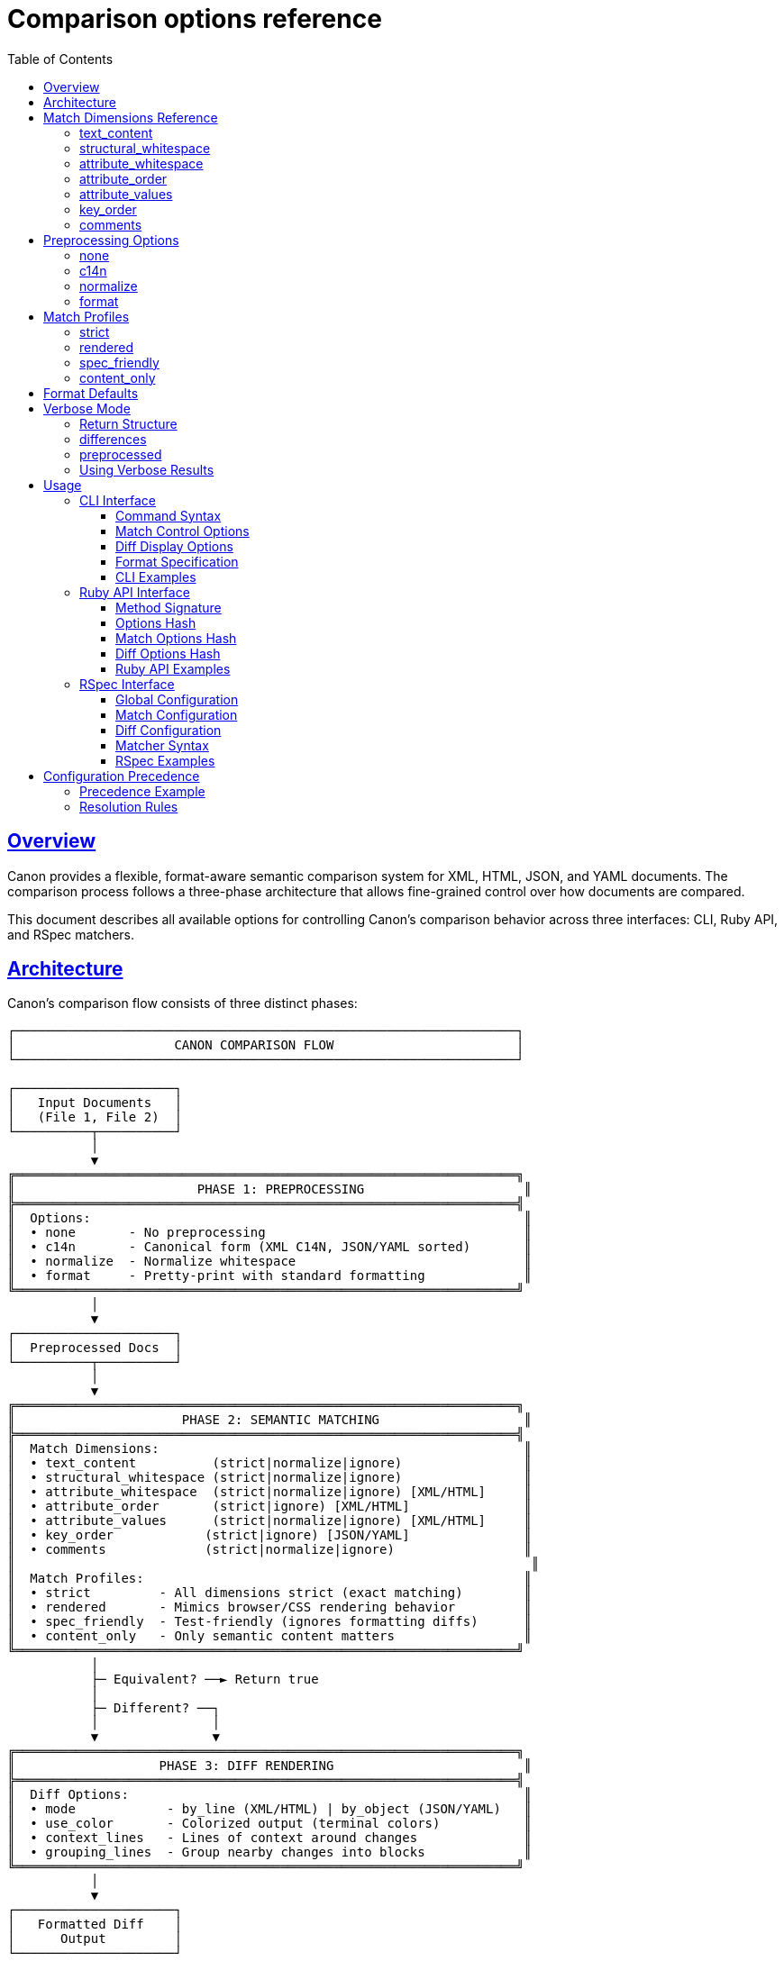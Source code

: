 = Comparison options reference
:toc: left
:toclevels: 3
:sectanchors:
:sectlinks:

== Overview

Canon provides a flexible, format-aware semantic comparison system for XML, HTML, JSON, and YAML documents. The comparison process follows a three-phase architecture that allows fine-grained control over how documents are compared.

This document describes all available options for controlling Canon's comparison behavior across three interfaces: CLI, Ruby API, and RSpec matchers.

== Architecture

Canon's comparison flow consists of three distinct phases:

[source]
----
┌──────────────────────────────────────────────────────────────────┐
│                     CANON COMPARISON FLOW                        │
└──────────────────────────────────────────────────────────────────┘

┌─────────────────────┐
│   Input Documents   │
│   (File 1, File 2)  │
└──────────┬──────────┘
           │
           ▼
╔══════════════════════════════════════════════════════════════════╗
║                        PHASE 1: PREPROCESSING                     ║
╠══════════════════════════════════════════════════════════════════╣
║  Options:                                                         ║
║  • none       - No preprocessing                                  ║
║  • c14n       - Canonical form (XML C14N, JSON/YAML sorted)       ║
║  • normalize  - Normalize whitespace                              ║
║  • format     - Pretty-print with standard formatting             ║
╚══════════════════════════════════════════════════════════════════╝
           │
           ▼
┌─────────────────────┐
│  Preprocessed Docs  │
└──────────┬──────────┘
           │
           ▼
╔══════════════════════════════════════════════════════════════════╗
║                      PHASE 2: SEMANTIC MATCHING                   ║
╠══════════════════════════════════════════════════════════════════╣
║  Match Dimensions:                                                ║
║  • text_content          (strict|normalize|ignore)                ║
║  • structural_whitespace (strict|normalize|ignore)                ║
║  • attribute_whitespace  (strict|normalize|ignore) [XML/HTML]     ║
║  • attribute_order       (strict|ignore) [XML/HTML]               ║
║  • attribute_values      (strict|normalize|ignore) [XML/HTML]     ║
║  • key_order            (strict|ignore) [JSON/YAML]               ║
║  • comments             (strict|normalize|ignore)                 ║
║                                                                    ║
║  Match Profiles:                                                  ║
║  • strict         - All dimensions strict (exact matching)        ║
║  • rendered       - Mimics browser/CSS rendering behavior         ║
║  • spec_friendly  - Test-friendly (ignores formatting diffs)      ║
║  • content_only   - Only semantic content matters                 ║
╚══════════════════════════════════════════════════════════════════╝
           │
           ├─ Equivalent? ──► Return true
           │
           ├─ Different? ──┐
           │               │
           ▼               ▼
╔══════════════════════════════════════════════════════════════════╗
║                   PHASE 3: DIFF RENDERING                         ║
╠══════════════════════════════════════════════════════════════════╣
║  Diff Options:                                                    ║
║  • mode            - by_line (XML/HTML) | by_object (JSON/YAML)   ║
║  • use_color       - Colorized output (terminal colors)           ║
║  • context_lines   - Lines of context around changes              ║
║  • grouping_lines  - Group nearby changes into blocks             ║
╚══════════════════════════════════════════════════════════════════╝
           │
           ▼
┌─────────────────────┐
│   Formatted Diff    │
│      Output         │
└─────────────────────┘
----

== Match Dimensions Reference

Match dimensions control which aspects of documents are compared and how strictly they are compared. Each dimension can be set to one of several behaviors.

=== text_content

*Purpose*: Controls how text content within elements is compared.

*Applies to*: XML, HTML, JSON, YAML

*Behaviors*:

* `strict` - Text must match exactly, character-for-character including all whitespace
* `normalize` - Whitespace is normalized (collapsed/trimmed) before comparison
* `ignore` - Text content is completely ignored in comparison

*XML Example*:

.Input Files
[source,xml]
----
<!-- File 1 -->
<message>Hello   World</message>

<!-- File 2 -->
<message>Hello World</message>
----

.Comparison Results
|===
|Behavior |Result |Explanation

|`strict`
|Different
|Whitespace differs (3 spaces vs 1 space)

|`normalize`
|Equivalent
|Both normalize to "Hello World"

|`ignore`
|Equivalent
|Text content ignored, structure matches
|===

*JSON Example*:

.Input Files
[source,json]
----
// File 1
{"message": "Hello   World"}

// File 2
{"message": "Hello World"}
----

.Comparison Results
|===
|Behavior |Result |Explanation

|`strict`
|Different
|String values differ

|`normalize`
|Equivalent
|Whitespace normalized in strings

|`ignore`
|Equivalent
|Only structure compared
|===

=== structural_whitespace

*Purpose*: Controls how whitespace between elements (indentation, newlines) is handled.

*Applies to*: XML, HTML, JSON, YAML

*Behaviors*:

* `strict` - All structural whitespace must match exactly
* `normalize` - Structural whitespace is normalized
* `ignore` - Structural whitespace is completely ignored

*XML Example*:

.Input Files
[source,xml]
----
<!-- File 1 -->
<root>
  <item>A</item>
  <item>B</item>
</root>

<!-- File 2 -->
<root><item>A</item><item>B</item></root>
----

.Comparison Results
|===
|Behavior |Result |Explanation

|`strict`
|Different
|Indentation and newlines differ

|`normalize`
|Equivalent
|Whitespace between elements normalized

|`ignore`
|Equivalent
|Only element structure compared
|===

*JSON Example*:

.Input Files
[source,json]
----
// File 1
{
  "items": [
    "A",
    "B"
  ]
}

// File 2
{"items":["A","B"]}
----

.Comparison Results
|===
|Behavior |Result |Explanation

|`strict`
|Different
|Formatting differs

|`normalize`
|Equivalent
|Both have same structure

|`ignore`
|Equivalent
|Structure identical
|===

=== attribute_whitespace

*Purpose*: Controls how whitespace in attribute values is handled.

*Applies to*: XML, HTML only

*Behaviors*:

* `strict` - Attribute value whitespace must match exactly
* `normalize` - Whitespace in attribute values is normalized
* `ignore` - Whitespace in attribute values is ignored

*XML Example*:

.Input Files
[source,xml]
----
<!-- File 1 -->
<div class="item  active">Content</div>

<!-- File 2 -->
<div class="item active">Content</div>
----

.Comparison Results
|===
|Behavior |Result |Explanation

|`strict`
|Different
|Attribute value whitespace differs (2 spaces vs 1)

|`normalize`
|Equivalent
|"item  active" normalizes to "item active"

|`ignore`
|Equivalent
|Only attribute presence compared
|===

*HTML Special Behavior*:

HTML's `class` attribute is space-separated, so normalization is particularly useful:

[source,html]
----
<!-- These are equivalent with normalize -->
<div class="btn  primary   active">Click</div>
<div class="btn primary active">Click</div>
----

=== attribute_order

*Purpose*: Controls whether attribute order matters.

*Applies to*: XML, HTML only

*Behaviors*:

* `strict` - Attributes must appear in the same order
* `ignore` - Attribute order doesn't matter (set-based comparison)

*XML Example*:

.Input Files
[source,xml]
----
<!-- File 1 -->
<element id="123" class="active" data-value="test"/>

<!-- File 2 -->
<element class="active" data-value="test" id="123"/>
----

.Comparison Results
|===
|Behavior |Result |Explanation

|`strict`
|Different
|Attribute order differs

|`ignore`
|Equivalent
|Same attributes present (unordered comparison)
|===

*HTML Special Behavior*:

HTML attributes are inherently unordered by the HTML spec, so the default for HTML formats is `ignore`:

[source,html]
----
<!-- These are always equivalent for HTML -->
<input type="text" id="name" class="form-control">
<input class="form-control" id="name" type="text">
----

=== attribute_values

*Purpose*: Controls how attribute values are compared.

*Applies to*: XML, HTML only

*Behaviors*:

* `strict` - Attribute values must match exactly
* `normalize` - Whitespace in values is normalized
* `ignore` - Only attribute presence is checked, values ignored

*XML Example*:

.Input Files
[source,xml]
----
<!-- File 1 -->
<element id="123" class="normative"/>

<!-- File 2 -->
<element id="456" class="informative"/>
----

.Comparison Results
|===
|Behavior |Result |Explanation

|`strict`
|Different
|Attribute values differ

|`normalize`
|Different
|Values still differ after normalization

|`ignore`
|Equivalent
|Both have `id` and `class` attributes (values ignored)
|===

*Use Case*: Useful when you want to verify that certain attributes exist but don't care about their specific values (e.g., testing that generated IDs are present).

=== key_order

*Purpose*: Controls whether object key order matters.

*Applies to*: JSON, YAML only

*Behaviors*:

* `strict` - Keys must appear in the same order
* `ignore` - Key order doesn't matter (unordered comparison)

*JSON Example*:

.Input Files
[source,json]
----
// File 1
{
  "name": "John",
  "age": 30,
  "city": "NYC"
}

// File 2
{
  "city": "NYC",
  "name": "John",
  "age": 30
}
----

.Comparison Results
|===
|Behavior |Result |Explanation

|`strict`
|Different
|Key order differs

|`ignore`
|Equivalent
|Same keys and values (unordered)
|===

*YAML Example*:

.Input Files
[source,yaml]
----
# File 1
name: John
age: 30
city: NYC

# File 2
city: NYC
name: John
age: 30
----

.Comparison Results
|===
|Behavior |Result |Explanation

|`strict`
|Different
|Key order differs

|`ignore`
|Equivalent
|Same structure and values
|===

=== comments

*Purpose*: Controls how comments are compared.

*Applies to*: XML, HTML, YAML (JSON doesn't support comments in standard spec)

*Behaviors*:

* `strict` - Comments must match exactly (including whitespace)
* `normalize` - Whitespace in comments is normalized
* `ignore` - Comments are completely ignored

*XML Example*:

.Input Files
[source,xml]
----
<!-- File 1 -->
<root>
  <!-- This is a comment -->
  <element>Value</element>
</root>

<!-- File 2 -->
<root>
  <element>Value</element>
</root>
----

.Comparison Results
|===
|Behavior |Result |Explanation

|`strict`
|Different
|File 1 has a comment, File 2 doesn't

|`normalize`
|Different
|Still different (comment present vs absent)

|`ignore`
|Equivalent
|Comments ignored, structure matches
|===

*YAML Example*:

.Input Files
[source,yaml]
----
# File 1
# Configuration file
name: test
# Database settings
database: prod

# File 2
name: test
database: prod
----

.Comparison Results
|===
|Behavior |Result |Explanation

|`strict`
|Different
|Comments differ

|`normalize`
|Different
|Comments still differ

|`ignore`
|Equivalent
|Comments ignored
|===

== Preprocessing Options

Preprocessing transforms documents before comparison. This happens in Phase 1 of the comparison flow.

=== none

*Description*: No preprocessing applied. Documents are compared as-is.

*Use when*: You want to compare the exact input without any modifications.

=== c14n

*Description*: Apply canonical form:

* *XML/HTML*: W3C XML Canonicalization (C14N) 1.1
* *JSON*: Sort keys alphabetically, normalize whitespace
* *YAML*: Sort keys, normalize to standard YAML format

*Use when*: You want to eliminate all formatting differences before comparison.

=== normalize

*Description*: Normalize whitespace throughout the document:

* Collapse multiple whitespace to single space
* Trim leading/trailing whitespace
* Normalize line endings

*Use when*: You want to ignore whitespace differences but preserve structure.

=== format

*Description*: Pretty-print the document with standard formatting:

* *XML/HTML*: 2-space indentation, one element per line
* *JSON*: 2-space indentation, standard JSON formatting
* *YAML*: Standard YAML formatting

*Use when*: You want both documents formatted consistently before comparison.

== Match Profiles

Match profiles are predefined combinations of match dimension settings. They provide convenient shortcuts for common comparison scenarios.

=== strict

*Description*: Exact matching - all dimensions are set to `strict`.

*Settings*:
[source,ruby]
----
{
  preprocessing: :none,
  text_content: :strict,
  structural_whitespace: :strict,
  attribute_whitespace: :strict,
  attribute_order: :strict,
  attribute_values: :strict,
  key_order: :strict,
  comments: :strict
}
----

*Use when*: You need character-perfect matching.

=== rendered

*Description*: Mimics how browsers/CSS engines render content.

*Settings*:
[source,ruby]
----
{
  preprocessing: :none,
  text_content: :normalize,
  structural_whitespace: :normalize,
  attribute_whitespace: :normalize,
  attribute_order: :ignore,
  attribute_values: :strict,
  key_order: :ignore,
  comments: :ignore
}
----

*Use when*: Comparing rendered output (HTML) where formatting doesn't affect display.

=== spec_friendly

*Description*: Test-friendly comparison that ignores most formatting differences.

*Settings*:
[source,ruby]
----
{
  preprocessing: :normalize,
  text_content: :normalize,
  structural_whitespace: :ignore,
  attribute_whitespace: :normalize,
  attribute_order: :ignore,
  attribute_values: :strict,
  key_order: :ignore,
  comments: :ignore
}
----

*Use when*: Writing tests where you care about content but not formatting.

=== content_only

*Description*: Only semantic content matters - maximum tolerance for formatting.

*Settings*:
[source,ruby]
----
{
  preprocessing: :normalize,
  text_content: :normalize,
  structural_whitespace: :ignore,
  attribute_whitespace: :ignore,
  attribute_order: :ignore,
  attribute_values: :ignore,
  key_order: :ignore,
  comments: :ignore
}
----

*Use when*: You only care about the structural content, not any formatting or attribute details.

== Format Defaults

Each format has sensible defaults based on its typical usage:

[cols="1,1,1,1,1,1,1,1",options="header"]
|===
|Dimension |XML |HTML |HTML4 |HTML5 |JSON |YAML

|preprocessing
|none
|none
|none
|none
|none
|none

|text_content
|strict
|normalize
|normalize
|normalize
|strict
|strict

|structural_whitespace
|strict
|normalize
|normalize
|normalize
|strict
|strict

|attribute_whitespace
|strict
|normalize
|normalize
|normalize
|—
|—

|attribute_order
|strict
|ignore
|ignore
|ignore
|—
|—

|attribute_values
|strict
|strict
|strict
|strict
|—
|—

|key_order
|—
|—
|—
|—
|strict
|strict

|comments
|strict
|ignore
|ignore
|ignore
|—
|strict
|===

*Diff Mode Defaults*:

* XML/HTML: `by_line`
* JSON/YAML: `by_object`

== Verbose Mode

When `verbose: true` is specified, Canon returns detailed information about the comparison results in a Hash structure instead of a simple boolean.

=== Return Structure

Verbose mode returns a Hash with two keys:

[source,ruby]
----
{
  differences: Array,    # Array of difference objects
  preprocessed: Array    # Two-element array of preprocessed content
}
----

=== differences

An array of difference objects. Each difference object contains:

* *For XML/HTML*:
  - `:node1` - The node from the first document
  - `:node2` - The node from the second document (or nil if missing)
  - `:diff1` - Difference code (e.g., `Canon::Comparison::UNEQUAL_ELEMENTS`)
  - `:diff2` - Corresponding code for second document
  - Additional context depending on the difference type

* *For JSON/YAML*:
  - `:path` - Path to the difference (e.g., "user.name" or "[2].id")
  - `:value1` - Value from first document
  - `:value2` - Value from second document
  - `:diff_code` - Type of difference (e.g., `Canon::Comparison::UNEQUAL_PRIMITIVES`)

If documents are equivalent, `differences` will be an empty array.

=== preprocessed

A two-element array containing the preprocessed versions of both documents that were used for comparison.

**Important**: The preprocessed content respects match options. For example:

* When `comments: :ignore` is set, comments are removed from the preprocessed XML
* When `structural_whitespace: :ignore` is set, whitespace-only text nodes are filtered from XML
* For HTML with `preprocessing: :rendered`, the content is normalized to match browser rendering

This ensures that diff rendering shows only the content that was actually compared, avoiding confusion from showing differences in ignored content.

.Example: XML with comments ignored
[source,ruby]
----
xml1 = <<~XML
  <root>
    <!-- This comment will be filtered -->
    <item>Value</item>
  </root>
XML

xml2 = "<root><item>Value</item></root>"

result = Canon::Comparison.equivalent?(xml1, xml2,
  match: { comments: :ignore },
  verbose: true
)

# result[:preprocessed][0] will have the comment removed
# This ensures diff rendering doesn't show comment differences
# that were ignored during comparison
----

=== Using Verbose Results

.Check for equivalence
[source,ruby]
----
result = Canon::Comparison.equivalent?(doc1, doc2, verbose: true)

if result[:differences].empty?
  puts "Documents are equivalent"
else
  puts "Found #{result[:differences].size} differences"
end
----

.Access preprocessed content for custom processing
[source,ruby]
----
result = Canon::Comparison.equivalent?(xml1, xml2,
  match: { structural_whitespace: :ignore },
  verbose: true
)

preprocessed1, preprocessed2 = result[:preprocessed]

# Use preprocessed content for custom diff rendering
# or further analysis
----

.Iterate through differences
[source,ruby]
----
result = Canon::Comparison.equivalent?(json1, json2, verbose: true)

result[:differences].each do |diff|
  puts "Path: #{diff[:path]}"
  puts "  Expected: #{diff[:value1].inspect}"
  puts "  Got:      #{diff[:value2].inspect}"
end
----

== Usage

=== CLI Interface

==== Command Syntax

[source,bash]
----
canon diff FILE1 FILE2 [OPTIONS]
----

==== Match Control Options

[source,bash]
----
--match-profile PROFILE          # strict|rendered|spec_friendly|content_only
--preprocessing MODE             # none|c14n|normalize|format

# Match dimensions
--text-content BEHAVIOR          # strict|normalize|ignore
--structural-whitespace BEHAVIOR # strict|normalize|ignore
--attribute-whitespace BEHAVIOR  # strict|normalize|ignore (XML/HTML only)
--attribute-order BEHAVIOR       # strict|ignore (XML/HTML only)
--attribute-values BEHAVIOR      # strict|normalize|ignore (XML/HTML only)
--key-order BEHAVIOR            # strict|ignore (JSON/YAML only)
--comments BEHAVIOR             # strict|normalize|ignore
----

==== Diff Display Options

[source,bash]
----
--diff-mode MODE                # by_line|by_object
--color / --no-color            # Enable/disable colorized output
--context-lines N               # Number of context lines around changes
--diff-grouping-lines N         # Group changes within N lines
----

==== Format Specification

[source,bash]
----
--format FORMAT                 # xml|html|json|yaml (for both files)
--format1 FORMAT                # Format of first file
--format2 FORMAT                # Format of second file
----

==== CLI Examples

.Use a match profile
[source,bash]
----
canon diff file1.xml file2.xml --match-profile spec_friendly
----

.Override a specific dimension
[source,bash]
----
canon diff file1.xml file2.xml --text-content normalize
----

.Combine profile with overrides
[source,bash]
----
canon diff file1.xml file2.xml \
  --match-profile spec_friendly \
  --comments strict \
  --diff-mode by_line
----

.Preprocess before comparing
[source,bash]
----
canon diff file1.xml file2.xml --preprocessing normalize
----

.Multiple dimension overrides
[source,bash]
----
canon diff file1.xml file2.xml \
  --text-content normalize \
  --structural-whitespace ignore \
  --attribute-order ignore
----

.JSON comparison with custom diff settings
[source,bash]
----
canon diff config1.json config2.json \
  --match-profile spec_friendly \
  --key-order ignore \
  --context-lines 5 \
  --no-color
----

.HTML comparison with rendered profile
[source,bash]
----
canon diff page1.html page2.html \
  --match-profile rendered \
  --diff-grouping-lines 2
----

=== Ruby API Interface

==== Method Signature

[source,ruby]
----
Canon::Comparison.equivalent?(obj1, obj2, options = {})
----

==== Options Hash

[source,ruby]
----
{
  # Match control
  match_profile: Symbol,      # :strict, :rendered, :spec_friendly, :content_only
  preprocessing: Symbol,      # :none, :c14n, :normalize, :format
  match: Hash,                # Hash of dimension => behavior

  # Diff control
  verbose: Boolean,           # Return diff details if different
  diff: Hash                  # Diff rendering options
}
----

==== Match Options Hash

[source,ruby]
----
{
  text_content: Symbol,          # :strict, :normalize, :ignore
  structural_whitespace: Symbol, # :strict, :normalize, :ignore
  attribute_whitespace: Symbol,  # :strict, :normalize, :ignore (XML/HTML)
  attribute_order: Symbol,       # :strict, :ignore (XML/HTML)
  attribute_values: Symbol,      # :strict, :normalize, :ignore (XML/HTML)
  key_order: Symbol,            # :strict, :ignore (JSON/YAML)
  comments: Symbol              # :strict, :normalize, :ignore
}
----

==== Diff Options Hash

[source,ruby]
----
{
  mode: Symbol,           # :by_line, :by_object
  use_color: Boolean,     # Enable/disable colors
  context_lines: Integer, # Lines of context
  grouping_lines: Integer # Group changes within N lines
}
----

==== Ruby API Examples

.Basic comparison with auto-detection
[source,ruby]
----
require "canon/comparison"

xml1 = File.read("file1.xml")
xml2 = File.read("file2.xml")

Canon::Comparison.equivalent?(xml1, xml2)
# => true or false
----

.Use a match profile
[source,ruby]
----
Canon::Comparison.equivalent?(xml1, xml2,
  match_profile: :spec_friendly
)
----

.Preprocess before comparison
[source,ruby]
----
Canon::Comparison.equivalent?(xml1, xml2,
  preprocessing: :normalize
)
----

.Override specific match dimensions
[source,ruby]
----
Canon::Comparison.equivalent?(xml1, xml2,
  match: {
    text_content: :normalize,
    structural_whitespace: :ignore,
    comments: :ignore
  }
)
----

.Combine profile with dimension overrides
[source,ruby]
----
Canon::Comparison.equivalent?(xml1, xml2,
  match_profile: :spec_friendly,
  match: {
    comments: :strict  # Override profile setting
  }
)
----

.Get verbose diff output
[source,ruby]
----
result = Canon::Comparison.equivalent?(xml1, xml2,
  match_profile: :spec_friendly,
  verbose: true
)

if result.is_a?(Hash)
  # Verbose mode returns a Hash with :differences and :preprocessed keys
  if result[:differences].empty?
    # Documents are equivalent
    puts "Files match!"
  else
    # Documents differ, result[:differences] contains diff details
    puts "Differences found:"
    puts result[:differences]

    # result[:preprocessed] contains the preprocessed content
    # that was used for comparison, respecting match options
    # (e.g., whitespace-only nodes filtered for XML)
    preprocessed1, preprocessed2 = result[:preprocessed]
  end
else
  # Non-verbose mode returns boolean
  puts result ? "Files match!" : "Files differ"
end
----

.Verbose with custom diff options
[source,ruby]
----
result = Canon::Comparison.equivalent?(xml1, xml2,
  match_profile: :spec_friendly,
  verbose: true,
  diff: {
    mode: :by_line,
    use_color: true,
    context_lines: 5,
    grouping_lines: 2
  }
)
----

.JSON comparison
[source,ruby]
----
json1 = File.read("config1.json")
json2 = File.read("config2.json")

Canon::Comparison.equivalent?(json1, json2,
  match_profile: :spec_friendly,
  match: {
    key_order: :ignore
  }
)
----

.Explicit format specification
[source,ruby]
----
Canon::Comparison::XmlComparator.equivalent?(xml1, xml2,
  match_profile: :strict,
  match: {
    attribute_order: :ignore
  }
)
----

=== RSpec Interface

==== Global Configuration

[source,ruby]
----
# spec/spec_helper.rb or spec/support/canon.rb
require "canon/rspec_matchers"

Canon::RSpecMatchers.configure do |config|
  # Format-specific configuration
  config.<format>.match.profile = Symbol
  config.<format>.match.options = Hash
  config.<format>.preprocessing = Symbol
  config.<format>.diff.mode = Symbol
  config.<format>.diff.use_color = Boolean
  config.<format>.diff.context_lines = Integer
  config.<format>.diff.grouping_lines = Integer
end
----

*Supported formats*: `xml`, `html`, `json`, `yaml`

==== Match Configuration

For each format, set match profile or individual dimension options:

[source,ruby]
----
# Using a profile
config.<format>.match.profile = :spec_friendly

# OR using individual dimension options
config.<format>.match.options = {
  text_content: :normalize,
  structural_whitespace: :ignore,
  attribute_whitespace: :normalize,  # XML/HTML only
  attribute_order: :ignore,          # XML/HTML only
  attribute_values: :strict,         # XML/HTML only
  key_order: :ignore,               # JSON/YAML only
  comments: :ignore
}
----

==== Diff Configuration

For each format:

[source,ruby]
----
config.<format>.diff.mode = :by_line           # :by_line or :by_object
config.<format>.diff.use_color = true
config.<format>.diff.context_lines = 3
config.<format>.diff.grouping_lines = 10
----

==== Matcher Syntax

[source,ruby]
----
# Basic matchers
expect(actual).to be_equivalent_xml_to(expected)
expect(actual).to be_equivalent_html_to(expected)
expect(actual).to be_equivalent_json_to(expected)
expect(actual).to be_equivalent_yaml_to(expected)

# With verbose output (shows diff on failure)
expect(actual).to be_equivalent_xml_to(expected, verbose: true)

# Override with profile
expect(actual).to be_equivalent_xml_to(expected, verbose: true)
  .with_profile(:rendered)

# Override with specific options
expect(actual).to be_equivalent_xml_to(expected, verbose: true)
  .with_options(
    text_content: :strict,
    structural_whitespace: :strict
  )

# Combine profile and option overrides
expect(actual).to be_equivalent_xml_to(expected, verbose: true)
  .with_profile(:spec_friendly)
  .with_options(comments: :strict)
----

==== RSpec Examples

.Global configuration for XML
[source,ruby]
----
Canon::RSpecMatchers.configure do |config|
  config.xml.match.profile = :spec_friendly
  config.xml.preprocessing = :normalize
  config.xml.match.options = {
    text_content: :normalize,
    structural_whitespace: :ignore,
    comments: :ignore
  }
  config.xml.diff.mode = :by_line
  config.xml.diff.use_color = true
  config.xml.diff.context_lines = 3
end
----

.Global configuration for HTML
[source,ruby]
----
Canon::RSpecMatchers.configure do |config|
  config.html.match.profile = :rendered
  config.html.match.options = {
    structural_whitespace: :ignore
  }
  config.html.diff.mode = :by_line
  config.html.diff.grouping_lines = 2
end
----

.Global configuration for JSON
[source,ruby]
----
Canon::RSpecMatchers.configure do |config|
  config.json.match.profile = :spec_friendly
  config.json.match.options = {
    key_order: :ignore
  }
  config.json.diff.mode = :by_object
  config.json.diff.context_lines = 5
end
----

.Basic spec usage
[source,ruby]
----
RSpec.describe "XML comparison" do
  it "compares XML documents" do
    actual = File.read("actual.xml")
    expected = File.read("expected.xml")

    expect(actual).to be_equivalent_xml_to(expected)
  end
end
----

.With verbose output
[source,ruby]
----
it "shows diff on failure" do
  expect(actual).to be_equivalent_xml_to(expected, verbose: true)
end
----

.Override global config with profile
[source,ruby]
----
it "uses strict matching for this test" do
  expect(actual).to be_equivalent_xml_to(expected, verbose: true)
    .with_profile(:strict)
end
----

.Override specific dimensions
[source,ruby]
----
it "requires strict whitespace for this test" do
  expect(actual).to be_equivalent_xml_to(expected, verbose: true)
    .with_options(
      structural_whitespace: :strict,
      text_content: :strict
    )
end
----

.Combine profile and overrides
[source,ruby]
----
it "uses spec_friendly but checks comments" do
  expect(actual).to be_equivalent_xml_to(expected, verbose: true)
    .with_profile(:spec_friendly)
    .with_options(comments: :strict)
end
----

.HTML comparison
[source,ruby]
----
it "compares HTML with rendered profile" do
  expect(actual_html).to be_equivalent_html_to(expected_html, verbose: true)
    .with_profile(:rendered)
end
----

.JSON comparison
[source,ruby]
----
it "compares JSON ignoring key order" do
  expect(actual_json).to be_equivalent_json_to(expected_json, verbose: true)
    .with_options(key_order: :ignore)
end
----

== Configuration Precedence

When options are specified in multiple places, Canon resolves them using the following precedence hierarchy (highest to lowest):

[source]
----
1. Per-test explicit options (highest priority)
   ↓
2. Per-test profile
   ↓
3. Global config explicit options
   ↓
4. Global config profile
   ↓
5. Format defaults (lowest priority)
----

=== Precedence Example

.Global configuration
[source,ruby]
----
Canon::RSpecMatchers.configure do |config|
  config.xml.match.profile = :spec_friendly  # Sets multiple dimensions
  config.xml.match.options = { comments: :strict }  # Explicit override
end
----

The `:spec_friendly` profile sets:
- `text_content: :normalize`
- `structural_whitespace: :ignore`
- `comments: :ignore`

But the explicit `comments: :strict` in options overrides the profile setting.

.Per-test usage
[source,ruby]
----
expect(actual).to be_equivalent_xml_to(expected)
  .with_profile(:rendered)  # Sets: text_content=normalize, structural_whitespace=normalize
  .with_options(structural_whitespace: :ignore)  # Explicit override
----

*Final resolved options*:
- `text_content: :normalize` (from `:rendered` per-test profile)
- `structural_whitespace: :ignore` (from per-test explicit option)
- `comments: :strict` (from global explicit option)
- Other dimensions use `:rendered` profile or format defaults

=== Resolution Rules

. Explicit options always override profile settings
. Per-test options override global configuration
. Profile settings are merged (not replaced) - explicit options from lower precedence levels are preserved
. Missing dimensions fall back to the next level in the hierarchy
. At the bottom, format defaults provide the final fallback

This allows you to:

* Set sensible defaults globally
* Use profiles for common scenarios
* Override specific dimensions when needed
* Maintain fine-grained control per test
